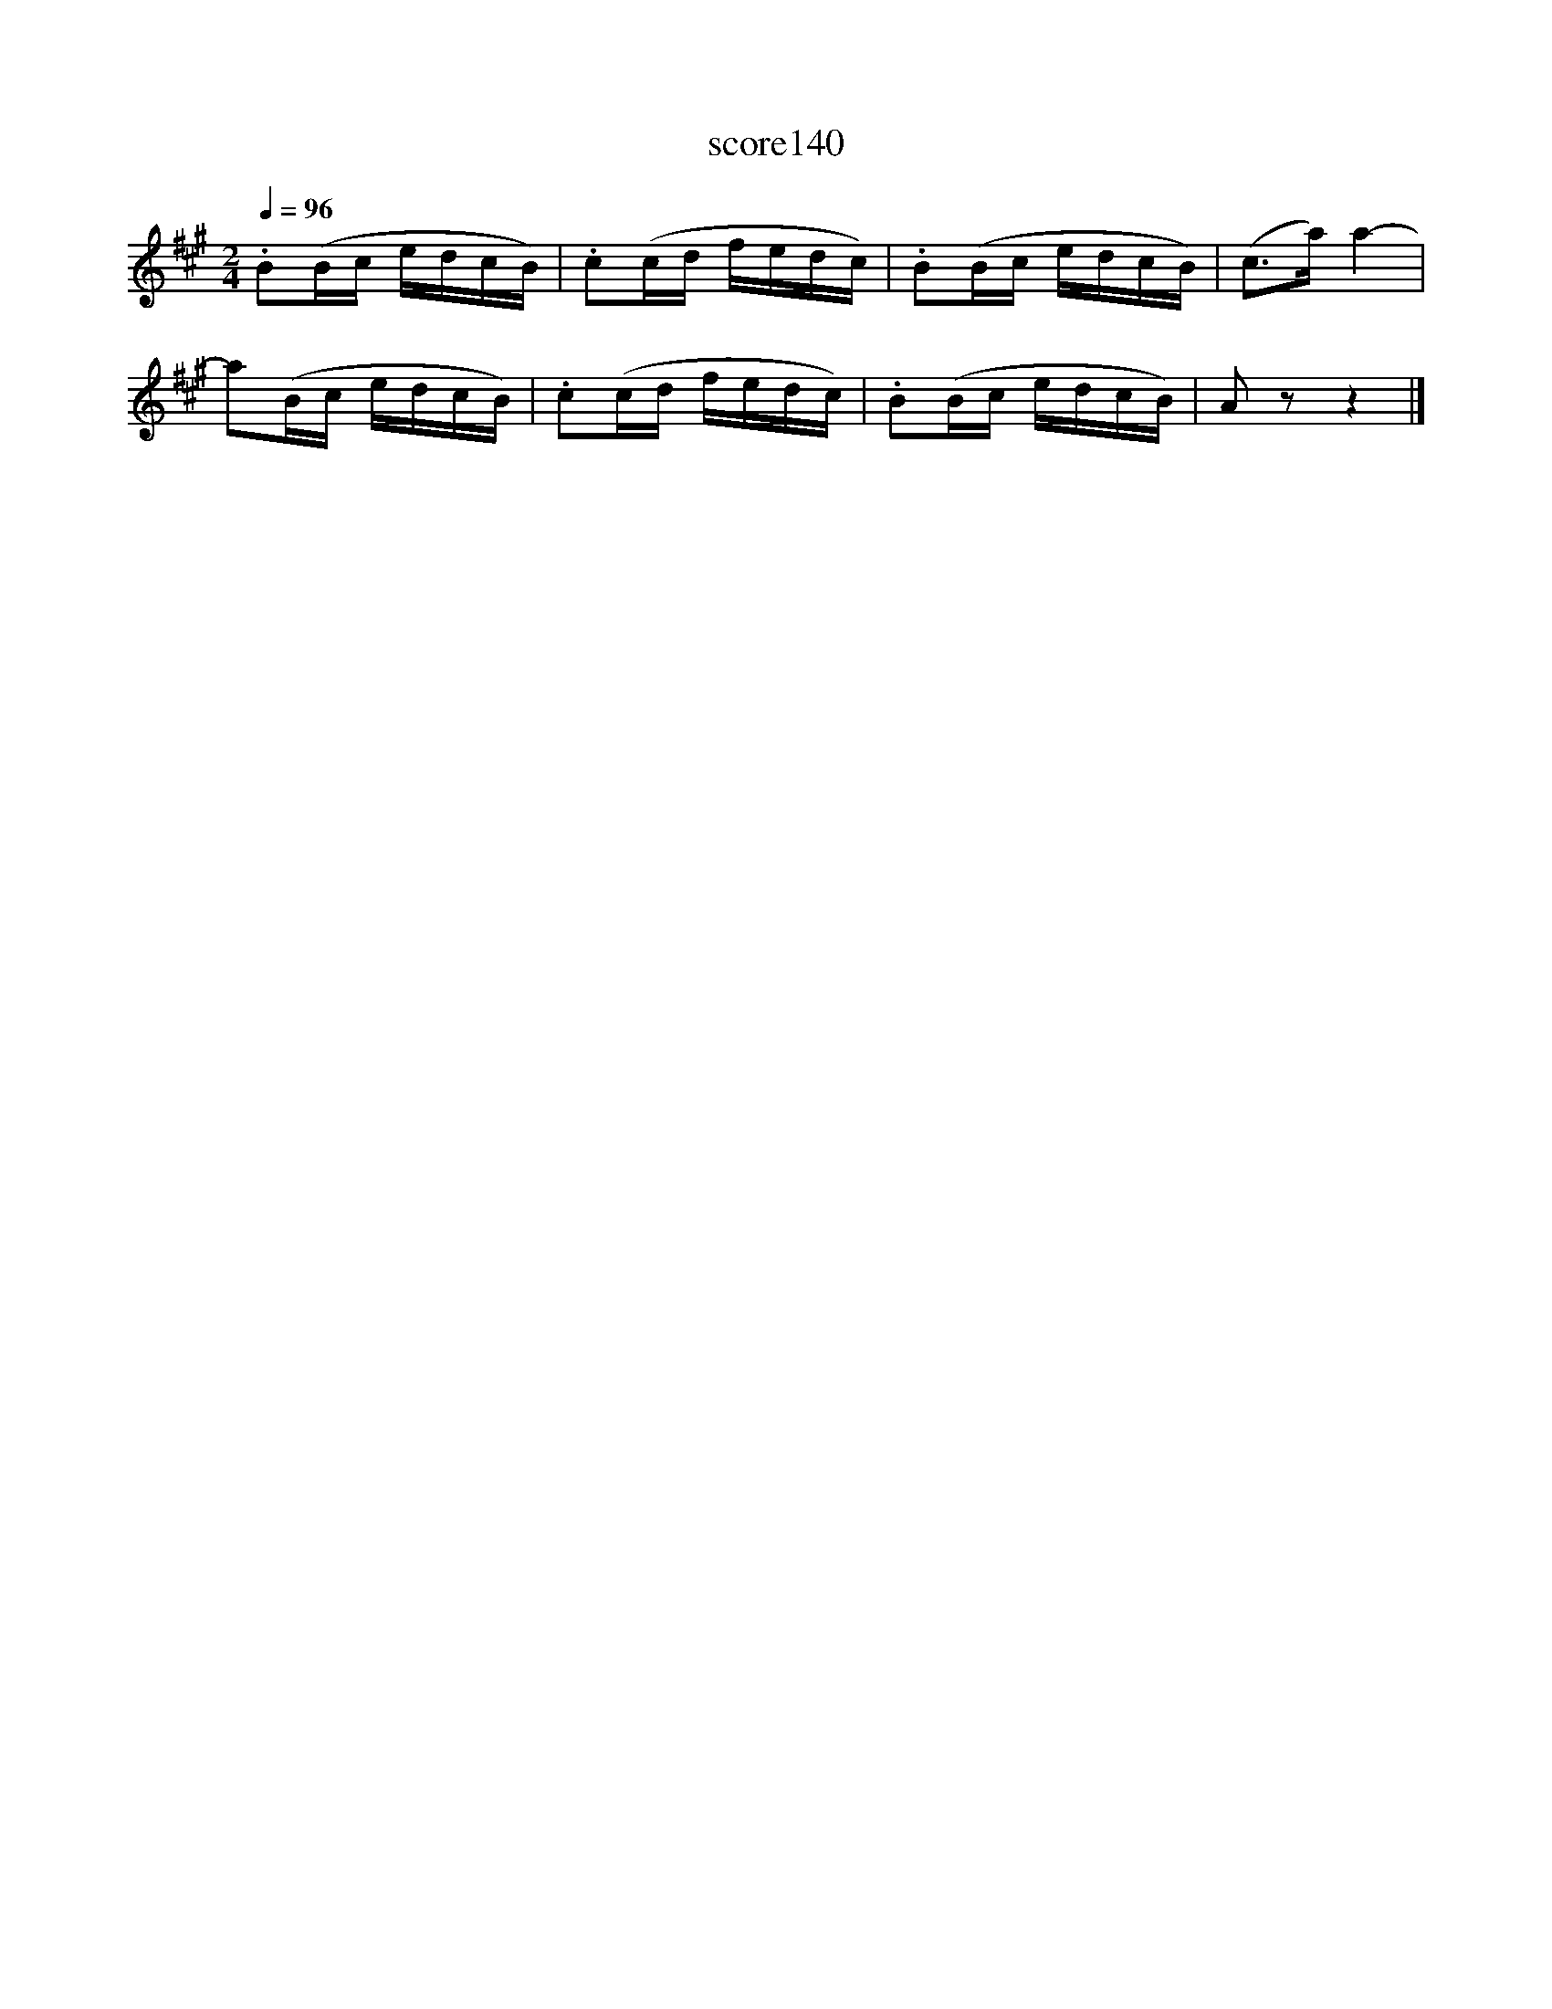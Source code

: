 X:49
T:score140
L:1/16
Q:1/4=96
M:2/4
I:linebreak $
K:A
 .B2(Bc edcB) | .c2(cd fedc) | .B2(Bc edcB) | (c2>a2) a4- |$ a2(Bc edcB) | .c2(cd fedc) | %6
 .B2(Bc edcB) | A2 z2 z4 |] %8
